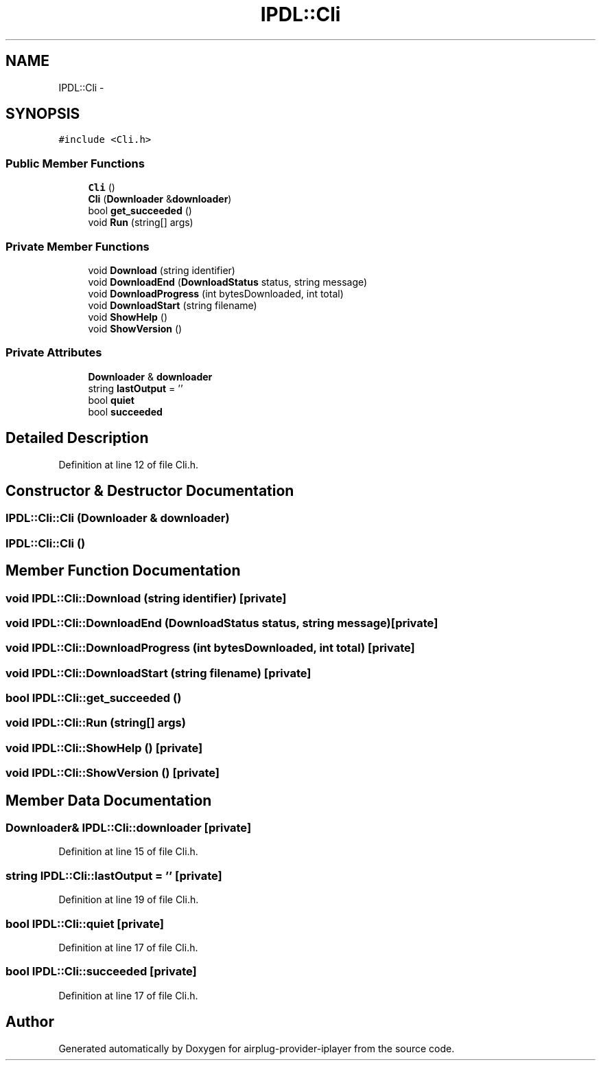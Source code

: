 .TH "IPDL::Cli" 3 "26 Dec 2010" "Version 0.0.1" "airplug-provider-iplayer" \" -*- nroff -*-
.ad l
.nh
.SH NAME
IPDL::Cli \- 
.SH SYNOPSIS
.br
.PP
.PP
\fC#include <Cli.h>\fP
.SS "Public Member Functions"

.in +1c
.ti -1c
.RI "\fBCli\fP ()"
.br
.ti -1c
.RI "\fBCli\fP (\fBDownloader\fP &\fBdownloader\fP)"
.br
.ti -1c
.RI "bool \fBget_succeeded\fP ()"
.br
.ti -1c
.RI "void \fBRun\fP (string[] args)"
.br
.in -1c
.SS "Private Member Functions"

.in +1c
.ti -1c
.RI "void \fBDownload\fP (string identifier)"
.br
.ti -1c
.RI "void \fBDownloadEnd\fP (\fBDownloadStatus\fP status, string message)"
.br
.ti -1c
.RI "void \fBDownloadProgress\fP (int bytesDownloaded, int total)"
.br
.ti -1c
.RI "void \fBDownloadStart\fP (string filename)"
.br
.ti -1c
.RI "void \fBShowHelp\fP ()"
.br
.ti -1c
.RI "void \fBShowVersion\fP ()"
.br
.in -1c
.SS "Private Attributes"

.in +1c
.ti -1c
.RI "\fBDownloader\fP & \fBdownloader\fP"
.br
.ti -1c
.RI "string \fBlastOutput\fP = ''"
.br
.ti -1c
.RI "bool \fBquiet\fP"
.br
.ti -1c
.RI "bool \fBsucceeded\fP"
.br
.in -1c
.SH "Detailed Description"
.PP 
Definition at line 12 of file Cli.h.
.SH "Constructor & Destructor Documentation"
.PP 
.SS "IPDL::Cli::Cli (\fBDownloader\fP & downloader)"
.SS "IPDL::Cli::Cli ()"
.SH "Member Function Documentation"
.PP 
.SS "void IPDL::Cli::Download (string identifier)\fC [private]\fP"
.SS "void IPDL::Cli::DownloadEnd (\fBDownloadStatus\fP status, string message)\fC [private]\fP"
.SS "void IPDL::Cli::DownloadProgress (int bytesDownloaded, int total)\fC [private]\fP"
.SS "void IPDL::Cli::DownloadStart (string filename)\fC [private]\fP"
.SS "bool IPDL::Cli::get_succeeded ()"
.SS "void IPDL::Cli::Run (string[] args)"
.SS "void IPDL::Cli::ShowHelp ()\fC [private]\fP"
.SS "void IPDL::Cli::ShowVersion ()\fC [private]\fP"
.SH "Member Data Documentation"
.PP 
.SS "\fBDownloader\fP& \fBIPDL::Cli::downloader\fP\fC [private]\fP"
.PP
Definition at line 15 of file Cli.h.
.SS "string \fBIPDL::Cli::lastOutput\fP = ''\fC [private]\fP"
.PP
Definition at line 19 of file Cli.h.
.SS "bool \fBIPDL::Cli::quiet\fP\fC [private]\fP"
.PP
Definition at line 17 of file Cli.h.
.SS "bool \fBIPDL::Cli::succeeded\fP\fC [private]\fP"
.PP
Definition at line 17 of file Cli.h.

.SH "Author"
.PP 
Generated automatically by Doxygen for airplug-provider-iplayer from the source code.
